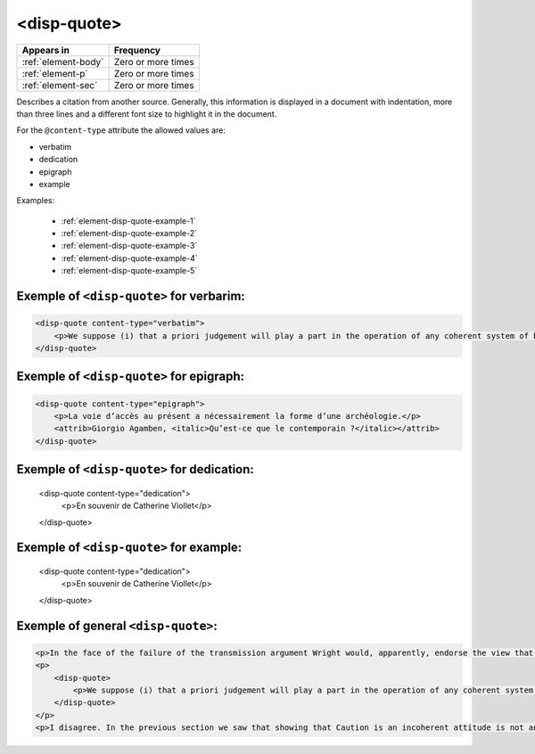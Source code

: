 .. _element-disp-quote:

<disp-quote>
============

+----------------------+--------------------+
| Appears in           | Frequency          |
+======================+====================+
| :ref:`element-body`  | Zero or more times |
+----------------------+--------------------+
| :ref:`element-p`     | Zero or more times |
+----------------------+--------------------+
| :ref:`element-sec`   | Zero or more times |
+----------------------+--------------------+

Describes a citation from another source. Generally, this information is displayed in a document with indentation, more than three lines and a different font size to highlight it in the document.

For the ``@content-type`` attribute the allowed values are:

* verbatim
* dedication
* epigraph
* example

Examples:

    * :ref:`element-disp-quote-example-1`
    * :ref:`element-disp-quote-example-2`
    * :ref:`element-disp-quote-example-3`
    * :ref:`element-disp-quote-example-4`
    * :ref:`element-disp-quote-example-5`

.. _element-disp-quote-example-1:

Exemple of ``<disp-quote>`` for verbarim:
-----------------------------------------

.. code-block:: xml

    <disp-quote content-type="verbatim">
        <p>We suppose (i) that a priori judgement will play a part in the operation of any coherent system of belief, and (ii) that non-cognitivism about necessity had probably better grant a role for judgements of necessity as co-ordinate to (some) a priori judgements. If supposition (i) is wrong, then global Caution about necessitated judgements is, after all, at the service of the non-cognitivist about necessity</p>
    </disp-quote>

.. _element-disp-quote-example-2:

Exemple of ``<disp-quote>`` for epigraph:
-----------------------------------------

.. code-block:: xml

    <disp-quote content-type="epigraph">
        <p>La voie d’accès au présent a nécessairement la forme d’une archéologie.</p>
        <attrib>Giorgio Agamben, <italic>Qu’est-ce que le contemporain ?</italic></attrib>
    </disp-quote>


.. _element-disp-quote-example-3:

Exemple of ``<disp-quote>`` for dedication:
-------------------------------------------

    <disp-quote content-type="dedication">
        <p>En souvenir de Catherine Viollet</p>
    </disp-quote>

.. _element-disp-quote-example-4:

Exemple of ``<disp-quote>`` for example:
----------------------------------------

    <disp-quote content-type="dedication">
        <p>En souvenir de Catherine Viollet</p>
    </disp-quote>

.. _element-disp-quote-example-5:

Exemple of general ``<disp-quote>``:
------------------------------------

.. code-block:: xml

    <p>In the face of the failure of the transmission argument Wright would, apparently, endorse the view that Caution could still provide an adequate route to an anti-realist account of necessity, as can be gathered from the following passage:</p>
    <p>
        <disp-quote>
            <p>We suppose (i) that a priori judgement will play a part in the operation of any coherent system of belief, and (ii) that non-cognitivism about necessity had probably better grant a role for judgements of necessity as co-ordinate to (some) a priori judgements. If supposition (i) is wrong, then global Caution about necessitated judgements is, after all, at the service of the non-cognitivist about necessity</p>
        </disp-quote>
    </p>
    <p>I disagree. In the previous section we saw that showing that Caution is an incoherent attitude is not an easy matter.</p>


.. {"reviewed_on": "20190711", "by": "fabio.batalha@erudit.org"}
